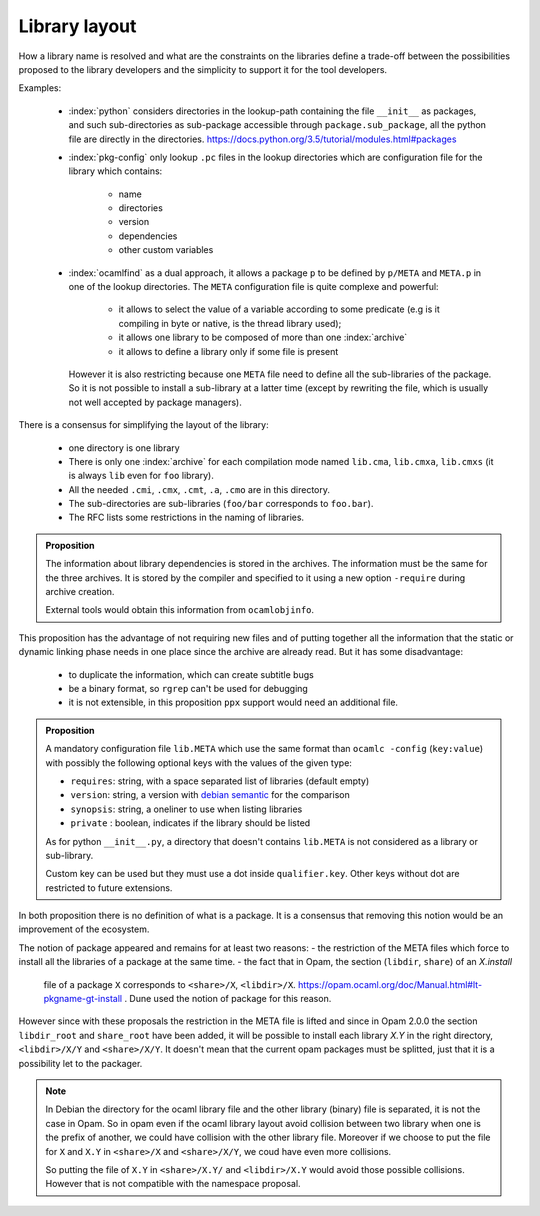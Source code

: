 Library layout
--------------

How a library name is resolved and what are the constraints on the libraries
define a trade-off between the possibilities proposed to the library developers
and the simplicity to support it for the tool developers.

Examples:

  * :index:`python` considers directories in the lookup-path containing
    the file ``__init__`` as packages, and such sub-directories as sub-package
    accessible through ``package.sub_package``, all the python file are directly
    in the directories. https://docs.python.org/3.5/tutorial/modules.html#packages

  * :index:`pkg-config` only lookup ``.pc`` files in the lookup directories which are
    configuration file for the library which contains:

     - name
     - directories
     - version
     - dependencies
     - other custom variables

  * :index:`ocamlfind` as a dual approach, it allows a package ``p`` to be defined by
    ``p/META`` and ``META.p`` in one of the lookup directories. The ``META``
    configuration file is quite complexe and powerful:

     - it allows to select the value of a variable according to some predicate
       (e.g is it compiling in byte or native, is the thread library used);
     - it allows one library to be composed of more than one :index:`archive`
     - it allows to define a library only if some file is present

    However it is also restricting because one ``META`` file need to define all
    the sub-libraries of the package. So it is not possible to install a
    sub-library at a latter time (except by rewriting the file, which is usually
    not well accepted by package managers).

There is a consensus for simplifying the layout of the library:

  * one directory is one library
  * There is only one :index:`archive` for each compilation mode named ``lib.cma``,
    ``lib.cmxa``, ``lib.cmxs`` (it is always ``lib`` even for ``foo`` library).
  * All the needed ``.cmi``, ``.cmx``, ``.cmt``, ``.a``, ``.cmo`` are in this directory.
  * The sub-directories are sub-libraries (``foo/bar`` corresponds to
    ``foo.bar``).
  * The RFC lists some restrictions in the naming of libraries.

.. admonition:: Proposition

                The information about library dependencies is stored in the
                archives. The information must be the same for the three
                archives. It is stored by the compiler and specified to it using
                a new option ``-require`` during archive creation.

                External tools would obtain this information from ``ocamlobjinfo``.


This proposition has the advantage of not requiring new files and of putting
together all the information that the static or dynamic linking phase needs in
one place since the archive are already read. But it has some disadvantage:

 * to duplicate the information, which can create subtitle bugs
 * be a binary format, so ``rgrep`` can't be used for debugging
 * it is not extensible, in this proposition ``ppx`` support would need an
   additional file.

.. admonition:: Proposition

                A mandatory configuration file ``lib.META`` which use the same format than
                ``ocamlc -config`` (``key:value``) with possibly the following
                optional keys with the values of the given type:

                - ``requires``: string, with a space separated list of libraries
                  (default empty)
                - ``version``: string, a version with `debian semantic`_ for the
                  comparison
                - ``synopsis``: string, a oneliner to use when listing libraries
                - ``private`` : boolean, indicates if the library should be listed

                As for python ``__init__.py``, a directory that doesn't contains
                ``lib.META`` is not considered as a library or sub-library.

                Custom key can be used but they must use a dot inside
                ``qualifier.key``. Other keys without dot are restricted to future
                extensions.

.. _debian semantic: https://www.debian.org/doc/debian-policy/ch-controlfields.html#version

In both proposition there is no definition of what is a package. It is a
consensus that removing this notion would be an improvement of the ecosystem.

The notion of package appeared and remains for at least two reasons:
- the restriction of the META files which force to install all
the libraries of a package at the same time.
- the fact that in Opam, the section (``libdir``, ``share``) of an `X.install`
  file of a package ``X`` corresponds to ``<share>/X``, ``<libdir>/X``.
  https://opam.ocaml.org/doc/Manual.html#lt-pkgname-gt-install . Dune used the
  notion of package for this reason.

However since with these proposals the restriction in the META file is lifted and
since in Opam 2.0.0 the section ``libdir_root`` and ``share_root`` have been
added, it will be possible to install each library `X.Y` in the right directory,
``<libdir>/X/Y`` and ``<share>/X/Y``. It doesn't mean that
the current opam packages must be splitted, just that it is a possibility let to
the packager.

.. note::

   In Debian the directory for the ocaml library file and the other library
   (binary) file is separated, it is not the case in Opam. So in opam even if
   the ocaml library layout avoid collision between two library when one is the
   prefix of another, we could have collision with the other library file.
   Moreover if we choose to put the file for ``X`` and ``X.Y`` in ``<share>/X``
   and ``<share>/X/Y``, we coud have even more collisions.

   So putting the file of ``X.Y`` in ``<share>/X.Y/`` and ``<libdir>/X.Y`` would
   avoid those possible collisions. However that is not compatible with the
   namespace proposal.
